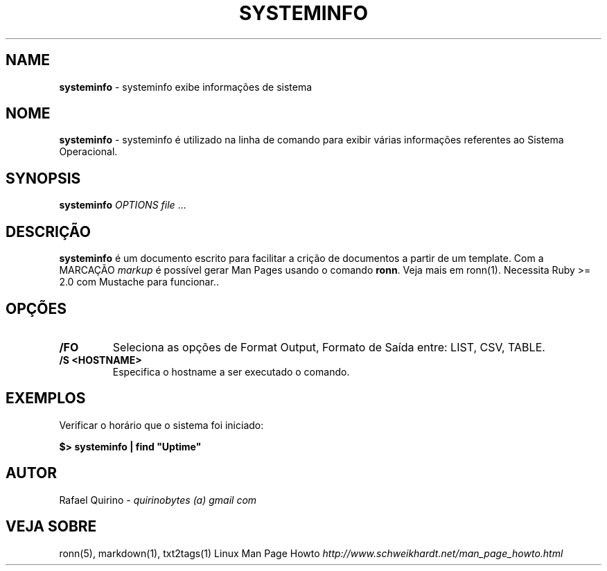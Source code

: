 .\" generated with Ronn/v0.7.3
.\" http://github.com/rtomayko/ronn/tree/0.7.3
.
.TH "SYSTEMINFO" "1" "September 2015" "" ""
.
.SH "NAME"
\fBsysteminfo\fR \- systeminfo exibe informações de sistema
.
.SH "NOME"
\fBsysteminfo\fR \- systeminfo é utilizado na linha de comando para exibir várias informações referentes ao Sistema Operacional\.
.
.SH "SYNOPSIS"
\fBsysteminfo\fR \fIOPTIONS\fR \fIfile\fR \.\.\.
.
.SH "DESCRIÇÃO"
\fBsysteminfo\fR é um documento escrito para facilitar a crição de documentos a partir de um template\. Com a MARCAÇÃO \fImarkup\fR é possível gerar Man Pages usando o comando \fBronn\fR\. Veja mais em ronn(1)\. Necessita Ruby >= 2\.0 com Mustache para funcionar\.\.
.
.SH "OPÇÕES"
.
.TP
\fB/FO\fR
Seleciona as opções de Format Output, Formato de Saída entre: LIST, CSV, TABLE\.
.
.TP
\fB/S <HOSTNAME>\fR
Especifica o hostname a ser executado o comando\.
.
.SH "EXEMPLOS"
Verificar o horário que o sistema foi iniciado:
.
.P
\fB$> systeminfo | find "Uptime"\fR
.
.SH "AUTOR"
Rafael Quirino \- \fIquirinobytes (a) gmail com\fR
.
.SH "VEJA SOBRE"
ronn(5), markdown(1), txt2tags(1) Linux Man Page Howto \fIhttp://www\.schweikhardt\.net/man_page_howto\.html\fR
